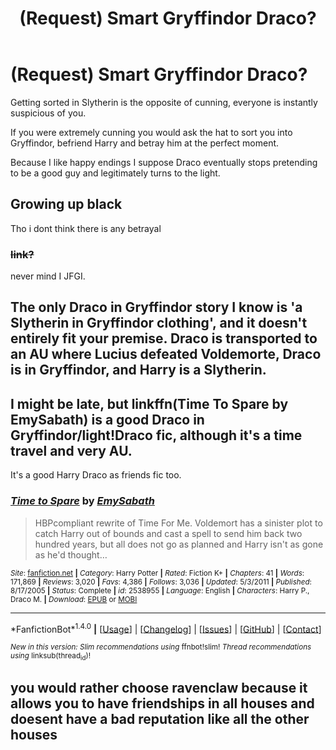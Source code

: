 #+TITLE: (Request) Smart Gryffindor Draco?

* (Request) Smart Gryffindor Draco?
:PROPERTIES:
:Author: Davidlister01
:Score: 6
:DateUnix: 1490140378.0
:DateShort: 2017-Mar-22
:END:
Getting sorted in Slytherin is the opposite of cunning, everyone is instantly suspicious of you.

If you were extremely cunning you would ask the hat to sort you into Gryffindor, befriend Harry and betray him at the perfect moment.

Because I like happy endings I suppose Draco eventually stops pretending to be a good guy and legitimately turns to the light.


** Growing up black

Tho i dont think there is any betrayal
:PROPERTIES:
:Author: Notosk
:Score: 1
:DateUnix: 1490186569.0
:DateShort: 2017-Mar-22
:END:

*** +link?+

never mind I JFGI.
:PROPERTIES:
:Score: 1
:DateUnix: 1490213415.0
:DateShort: 2017-Mar-23
:END:


** The only Draco in Gryffindor story I know is 'a Slytherin in Gryffindor clothing', and it doesn't entirely fit your premise. Draco is transported to an AU where Lucius defeated Voldemorte, Draco is in Gryffindor, and Harry is a Slytherin.
:PROPERTIES:
:Score: 1
:DateUnix: 1490213713.0
:DateShort: 2017-Mar-23
:END:


** I might be late, but linkffn(Time To Spare by EmySabath) is a good Draco in Gryffindor/light!Draco fic, although it's a time travel and very AU.

It's a good Harry Draco as friends fic too.
:PROPERTIES:
:Author: gadgetroid
:Score: 1
:DateUnix: 1493954655.0
:DateShort: 2017-May-05
:END:

*** [[http://www.fanfiction.net/s/2538955/1/][*/Time to Spare/*]] by [[https://www.fanfiction.net/u/731373/EmySabath][/EmySabath/]]

#+begin_quote
  HBPcompliant rewrite of Time For Me. Voldemort has a sinister plot to catch Harry out of bounds and cast a spell to send him back two hundred years, but all does not go as planned and Harry isn't as gone as he'd thought...
#+end_quote

^{/Site/: [[http://www.fanfiction.net/][fanfiction.net]] *|* /Category/: Harry Potter *|* /Rated/: Fiction K+ *|* /Chapters/: 41 *|* /Words/: 171,869 *|* /Reviews/: 3,020 *|* /Favs/: 4,386 *|* /Follows/: 3,036 *|* /Updated/: 5/3/2011 *|* /Published/: 8/17/2005 *|* /Status/: Complete *|* /id/: 2538955 *|* /Language/: English *|* /Characters/: Harry P., Draco M. *|* /Download/: [[http://www.ff2ebook.com/old/ffn-bot/index.php?id=2538955&source=ff&filetype=epub][EPUB]] or [[http://www.ff2ebook.com/old/ffn-bot/index.php?id=2538955&source=ff&filetype=mobi][MOBI]]}

--------------

*FanfictionBot*^{1.4.0} *|* [[[https://github.com/tusing/reddit-ffn-bot/wiki/Usage][Usage]]] | [[[https://github.com/tusing/reddit-ffn-bot/wiki/Changelog][Changelog]]] | [[[https://github.com/tusing/reddit-ffn-bot/issues/][Issues]]] | [[[https://github.com/tusing/reddit-ffn-bot/][GitHub]]] | [[[https://www.reddit.com/message/compose?to=tusing][Contact]]]

^{/New in this version: Slim recommendations using/ ffnbot!slim! /Thread recommendations using/ linksub(thread_id)!}
:PROPERTIES:
:Author: FanfictionBot
:Score: 1
:DateUnix: 1493954669.0
:DateShort: 2017-May-05
:END:


** you would rather choose ravenclaw because it allows you to have friendships in all houses and doesent have a bad reputation like all the other houses
:PROPERTIES:
:Score: -2
:DateUnix: 1490141667.0
:DateShort: 2017-Mar-22
:END:
